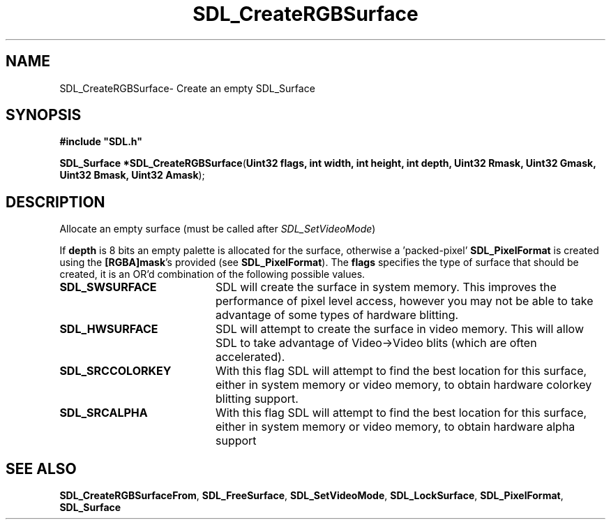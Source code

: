 .TH "SDL_CreateRGBSurface" "3" "Mon 12 Mar 2001, 01:04" "SDL" "SDL API Reference" 
.SH "NAME"
SDL_CreateRGBSurface\- Create an empty SDL_Surface
.SH "SYNOPSIS"
.PP
\fB#include "SDL\&.h"
.sp
\fBSDL_Surface *\fBSDL_CreateRGBSurface\fP\fR(\fBUint32 flags, int width, int height, int depth, Uint32 Rmask, Uint32 Gmask, Uint32 Bmask, Uint32 Amask\fR);
.SH "DESCRIPTION"
.PP
Allocate an empty surface (must be called after \fISDL_SetVideoMode\fR)
.PP
If \fBdepth\fR is 8 bits an empty palette is allocated for the surface, otherwise a \&'packed-pixel\&' \fI\fBSDL_PixelFormat\fR\fR is created using the \fB[RGBA]mask\fR\&'s provided (see \fI\fBSDL_PixelFormat\fR\fR)\&. The \fBflags\fR specifies the type of surface that should be created, it is an OR\&'d combination of the following possible values\&.
.TP 20
\fBSDL_SWSURFACE\fP
SDL will create the surface in system memory\&. This improves the performance of pixel level access, however you may not be able to take advantage of some types of hardware blitting\&.
.TP 20
\fBSDL_HWSURFACE\fP
SDL will attempt to create the surface in video memory\&. This will allow SDL to take advantage of Video->Video blits (which are often accelerated)\&.
.TP 20
\fBSDL_SRCCOLORKEY\fP
With this flag SDL will attempt to find the best location for this surface, either in system memory or video memory, to obtain hardware colorkey blitting support\&.
.TP 20
\fBSDL_SRCALPHA\fP
With this flag SDL will attempt to find the best location for this surface, either in system memory or video memory, to obtain hardware alpha support
.SH "SEE ALSO"
.PP
\fI\fBSDL_CreateRGBSurfaceFrom\fP\fR, \fI\fBSDL_FreeSurface\fP\fR, \fI\fBSDL_SetVideoMode\fP\fR, \fI\fBSDL_LockSurface\fP\fR, \fI\fBSDL_PixelFormat\fR\fR, \fI\fBSDL_Surface\fR\fR
...\" created by instant / docbook-to-man, Mon 12 Mar 2001, 01:04
